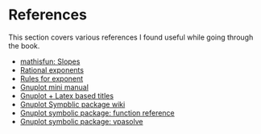 * References

This section covers various references I found useful while going
through the book.

- [[https://www.mathsisfun.com/geometry/slope.html][mathisfun: Slopes]]
- [[http://www.mesacc.edu/~scotz47781/mat120/notes/exponents/rational/rational_exponents.html][Rational exponents]]
- [[http://www.mesacc.edu/~scotz47781/mat120/notes/exponents/review/review.html][Rules for exponent]]
- [[https://www.cs.princeton.edu/courses/archive/fall02/cs323/precepts/plotting/gnuplot.pdf][Gnuplot mini manual]]
- [[https://tex.stackexchange.com/questions/119518/how-can-add-some-latex-eq-or-symbol-in-gnuplot][Gnuplot + Latex based titles]]
- [[https://wiki.octave.org/Symbolic_package][Gnuplot Sympblic package wiki]]
- [[https://octave.sourceforge.io/symbolic/overview.html][Gnuplot symbolic package: function reference]]
- [[https://octave.sourceforge.io/symbolic/function/vpasolve.html][Gnuplot symbolic package: vpasolve]]
